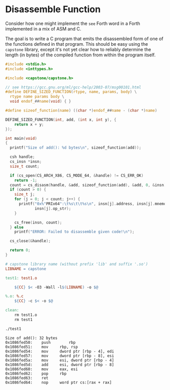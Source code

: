 * Disassemble Function
Consider how one might implement the =see= Forth word in a Forth
implemented in a mix of ASM and C.

The goal is to write a C program that emits the disassembled form of
one of the functions defined in that program. This should be easy
using the =capstone= library, except it's not yet clear how to
reliably determine the length (in bytes) of the compiled function from
within the program itself.

#+BEGIN_SRC c :tangle test1.c :exports code
#include <stdio.h>
#include <inttypes.h>

#include <capstone/capstone.h>

// see https://gcc.gnu.org/ml/gcc-help/2003-07/msg00101.html
#define DEFINE_SIZED_FUNCTION(rtype, name, params, body) \
  rtype name params body \
  void endof_##name(void) { }

#define sizeof_function(name) ((char *)endof_##name - (char *)name)

DEFINE_SIZED_FUNCTION(int, add, (int x, int y), {
    return x + y;
});

int main(void)
{
  printf("Size of add(): %d bytes\n", sizeof_function(add));
  
  csh handle;
  cs_insn *insn;
  size_t count;

  if (cs_open(CS_ARCH_X86, CS_MODE_64, &handle) != CS_ERR_OK)
    return -1;
  count = cs_disasm(handle, &add, sizeof_function(add), &add, 0, &insn);
  if (count > 0) {
    size_t j;
    for (j = 0; j < count; j++) {
      printf("0x%"PRIx64":\t%s\t\t%s\n", insn[j].address, insn[j].mnemonic,
             insn[j].op_str);
    }

    cs_free(insn, count);
  } else
    printf("ERROR: Failed to disassemble given code!\n");

  cs_close(&handle);

  return 0;
}
#+END_SRC

#+BEGIN_SRC makefile :tangle Makefile :exports code
# capstone library name (without prefix 'lib' and suffix '.so')
LIBNAME = capstone

test1: test1.o

	${CC} $< -O3 -Wall -l$(LIBNAME) -o $@

%.o: %.c
	${CC} -c $< -o $@

clean:
	rm test1.o
	rm test1
#+END_SRC

#+BEGIN_SRC sh :results silent :exports none
make clean
make
#+END_SRC

#+BEGIN_SRC sh :results value verbatim :exports both
./test1
#+END_SRC

#+RESULTS:
#+begin_example
Size of add(): 32 bytes
0x1086fed50:	push		rbp
0x1086fed51:	mov		rbp, rsp
0x1086fed54:	mov		dword ptr [rbp - 4], edi
0x1086fed57:	mov		dword ptr [rbp - 8], esi
0x1086fed5a:	mov		esi, dword ptr [rbp - 4]
0x1086fed5d:	add		esi, dword ptr [rbp - 8]
0x1086fed60:	mov		eax, esi
0x1086fed62:	pop		rbp
0x1086fed63:	ret		
0x1086fed64:	nop		word ptr cs:[rax + rax]
#+end_example
